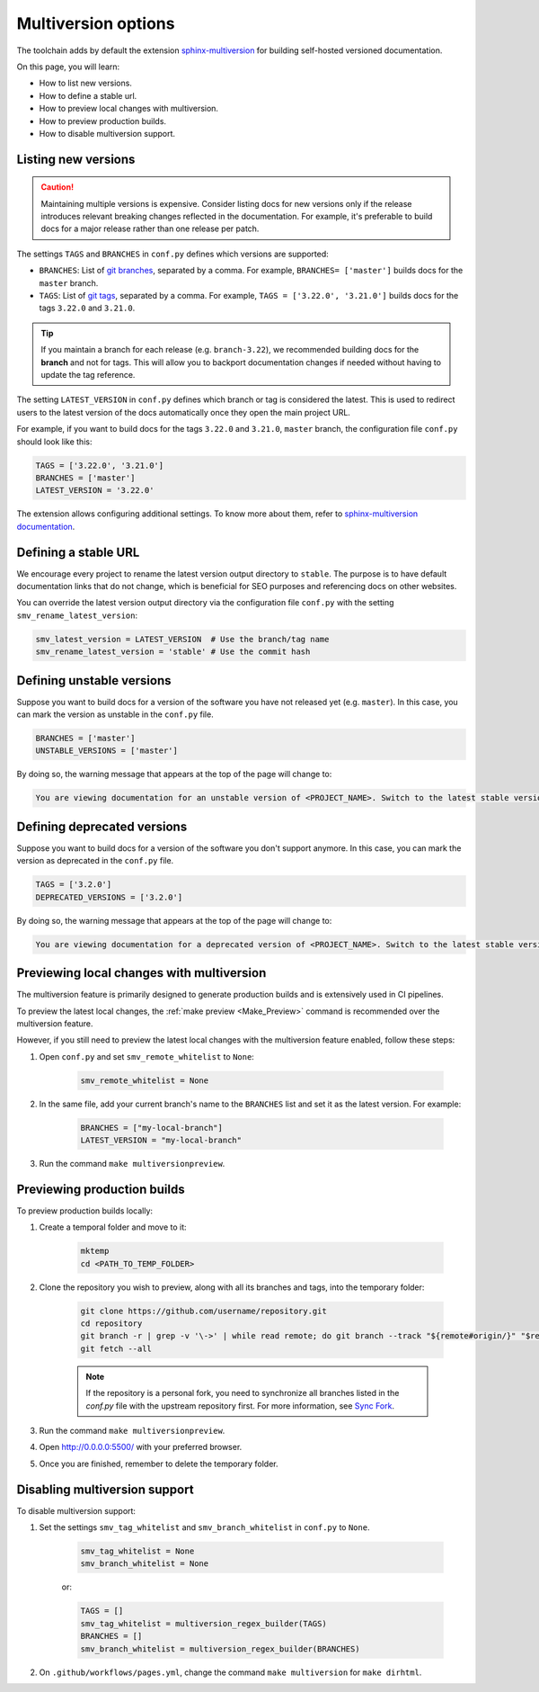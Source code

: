 ====================
Multiversion options
====================

The toolchain adds by default the extension `sphinx-multiversion <https://github.com/scylladb/sphinx-scylladb-theme/tree/master/extensions/sphinx-multiversion>`_ for building self-hosted versioned documentation.

On this page, you will learn:

- How to list new versions.
- How to define a stable url.
- How to preview local changes with multiversion.
- How to preview production builds.
- How to disable multiversion support.

Listing new versions
--------------------

.. caution:: Maintaining multiple versions is expensive. Consider listing docs for new versions only if the release introduces relevant breaking changes reflected in the documentation.
    For example, it's preferable to build docs for a major release rather than one release per patch.

The settings ``TAGS`` and ``BRANCHES`` in ``conf.py`` defines which versions are supported:

* ``BRANCHES``:  List of `git branches <https://git-scm.com/book/en/v2/Git-Branching-Basic-Branching-and-Merging>`_, separated by a comma. For example, ``BRANCHES= ['master']`` builds docs for the ``master`` branch.
* ``TAGS``:  List of `git tags <https://git-scm.com/book/en/v2/Git-Basics-Tagging>`_, separated by a comma. For example, ``TAGS = ['3.22.0', '3.21.0']`` builds docs for the tags ``3.22.0`` and ``3.21.0``.

.. tip:: If you maintain a branch for each release (e.g. ``branch-3.22``), we recommended building docs for the **branch** and not for tags. This will allow you to backport documentation changes if needed without having to update the tag reference.

The setting ``LATEST_VERSION`` in ``conf.py`` defines which branch or tag is considered the latest.
This is used to redirect users to the latest version of the docs automatically once they open the main project URL.

For example, if you want to build docs for the tags ``3.22.0`` and ``3.21.0``, ``master`` branch, the configuration file ``conf.py`` should look like this:

.. code-block:: python

    TAGS = ['3.22.0', '3.21.0']
    BRANCHES = ['master']
    LATEST_VERSION = '3.22.0'

The extension allows configuring additional settings.
To know more about them, refer to `sphinx-multiversion documentation <https://holzhaus.github.io/sphinx-multiversion/master/configuration.html>`_.

Defining a stable URL
---------------------

We encourage every project to rename the latest version output directory to ``stable``.
The purpose is to have default documentation links that do not change, which is beneficial for SEO purposes and referencing docs on other websites.

You can override the latest version output directory via the configuration file ``conf.py`` with the setting ``smv_rename_latest_version``:

.. code-block:: python

    smv_latest_version = LATEST_VERSION  # Use the branch/tag name
    smv_rename_latest_version = 'stable' # Use the commit hash

Defining unstable versions
--------------------------

Suppose you want to build docs for a version of the software you have not released yet (e.g. ``master``).
In this case, you can mark the version as unstable in the ``conf.py`` file.

.. code-block:: python

    BRANCHES = ['master']
    UNSTABLE_VERSIONS = ['master']


By doing so, the warning message that appears at the top of the page will change to:

.. code-block:: rst

    You are viewing documentation for an unstable version of <PROJECT_NAME>. Switch to the latest stable version.

Defining deprecated versions
----------------------------

Suppose you want to build docs for a version of the software you don't support anymore.
In this case, you can mark the version as deprecated in the ``conf.py`` file.

.. code-block:: python

    TAGS = ['3.2.0']
    DEPRECATED_VERSIONS = ['3.2.0']

By doing so, the warning message that appears at the top of the page will change to:

.. code-block:: rst

    You are viewing documentation for a deprecated version of <PROJECT_NAME>. Switch to the latest stable version.


Previewing local changes with multiversion
------------------------------------------

The multiversion feature is primarily designed to generate production builds and is extensively used in CI pipelines.

To preview the latest local changes, the :ref:`make preview <Make_Preview>` command is recommended over the multiversion feature.

However, if you still need to preview the latest local changes with the multiversion feature enabled, follow these steps:

#. Open ``conf.py`` and set ``smv_remote_whitelist`` to ``None``:

    .. code-block:: python

        smv_remote_whitelist = None

#. In the same file, add your current branch's name to the ``BRANCHES`` list and set it as the latest version. For example:

    .. code-block:: python

        BRANCHES = ["my-local-branch"]
        LATEST_VERSION = "my-local-branch"

#. Run the command ``make multiversionpreview``.

Previewing production builds
----------------------------

To preview production builds locally:

#. Create a temporal folder and move to it:

    .. code-block:: console

        mktemp
        cd <PATH_TO_TEMP_FOLDER>

#. Clone the repository you wish to preview, along with all its branches and tags, into the temporary folder:

    .. code-block:: console

        git clone https://github.com/username/repository.git
        cd repository
        git branch -r | grep -v '\->' | while read remote; do git branch --track "${remote#origin/}" "$remote"; done
        git fetch --all

    .. note:: If the repository is a personal fork, you need to synchronize all branches listed in the `conf.py` file with the upstream repository first. For more information, see `Sync Fork <https://docs.github.com/en/pull-requests/collaborating-with-pull-requests/working-with-forks/syncing-a-fork>`_.

#. Run the command ``make multiversionpreview``.

#. Open http://0.0.0.0:5500/ with your preferred browser.

#. Once you are finished, remember to delete the temporary folder.

Disabling multiversion support
------------------------------

To disable multiversion support:

#. Set the settings ``smv_tag_whitelist`` and ``smv_branch_whitelist`` in ``conf.py`` to ``None``.

    .. code-block:: python

        smv_tag_whitelist = None
        smv_branch_whitelist = None

    or:

    .. code-block:: python

        TAGS = []
        smv_tag_whitelist = multiversion_regex_builder(TAGS)
        BRANCHES = []
        smv_branch_whitelist = multiversion_regex_builder(BRANCHES)

#. On ``.github/workflows/pages.yml``, change the command ``make multiversion`` for ``make dirhtml``.
